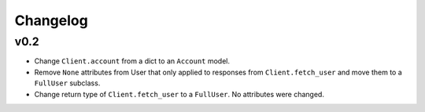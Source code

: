 Changelog
---------

v0.2
^^^^

- Change ``Client.account`` from a dict to an ``Account`` model.
- Remove ``None`` attributes from User that only applied to responses from
  ``Client.fetch_user`` and move them to a ``FullUser`` subclass.
- Change return type of ``Client.fetch_user`` to a ``FullUser``. No attributes
  were changed.

